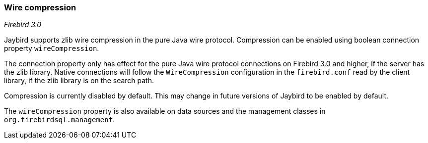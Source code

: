 [[ref-wirecompression]]
=== Wire compression

[.since]_Firebird 3.0_

Jaybird supports zlib wire compression in the pure Java wire protocol.
Compression can be enabled using boolean connection property `wireCompression`.

The connection property only has effect for the pure Java wire protocol connections on Firebird 3.0 and higher, if the server has the zlib library.
Native connections will follow the `WireCompression` configuration in the `firebird.conf` read by the client library, if the zlib library is on the search path.

Compression is currently disabled by default.
This may change in future versions of Jaybird to be enabled by default.

The `wireCompression` property is also available on data sources and the management classes in `org.firebirdsql.management`.
